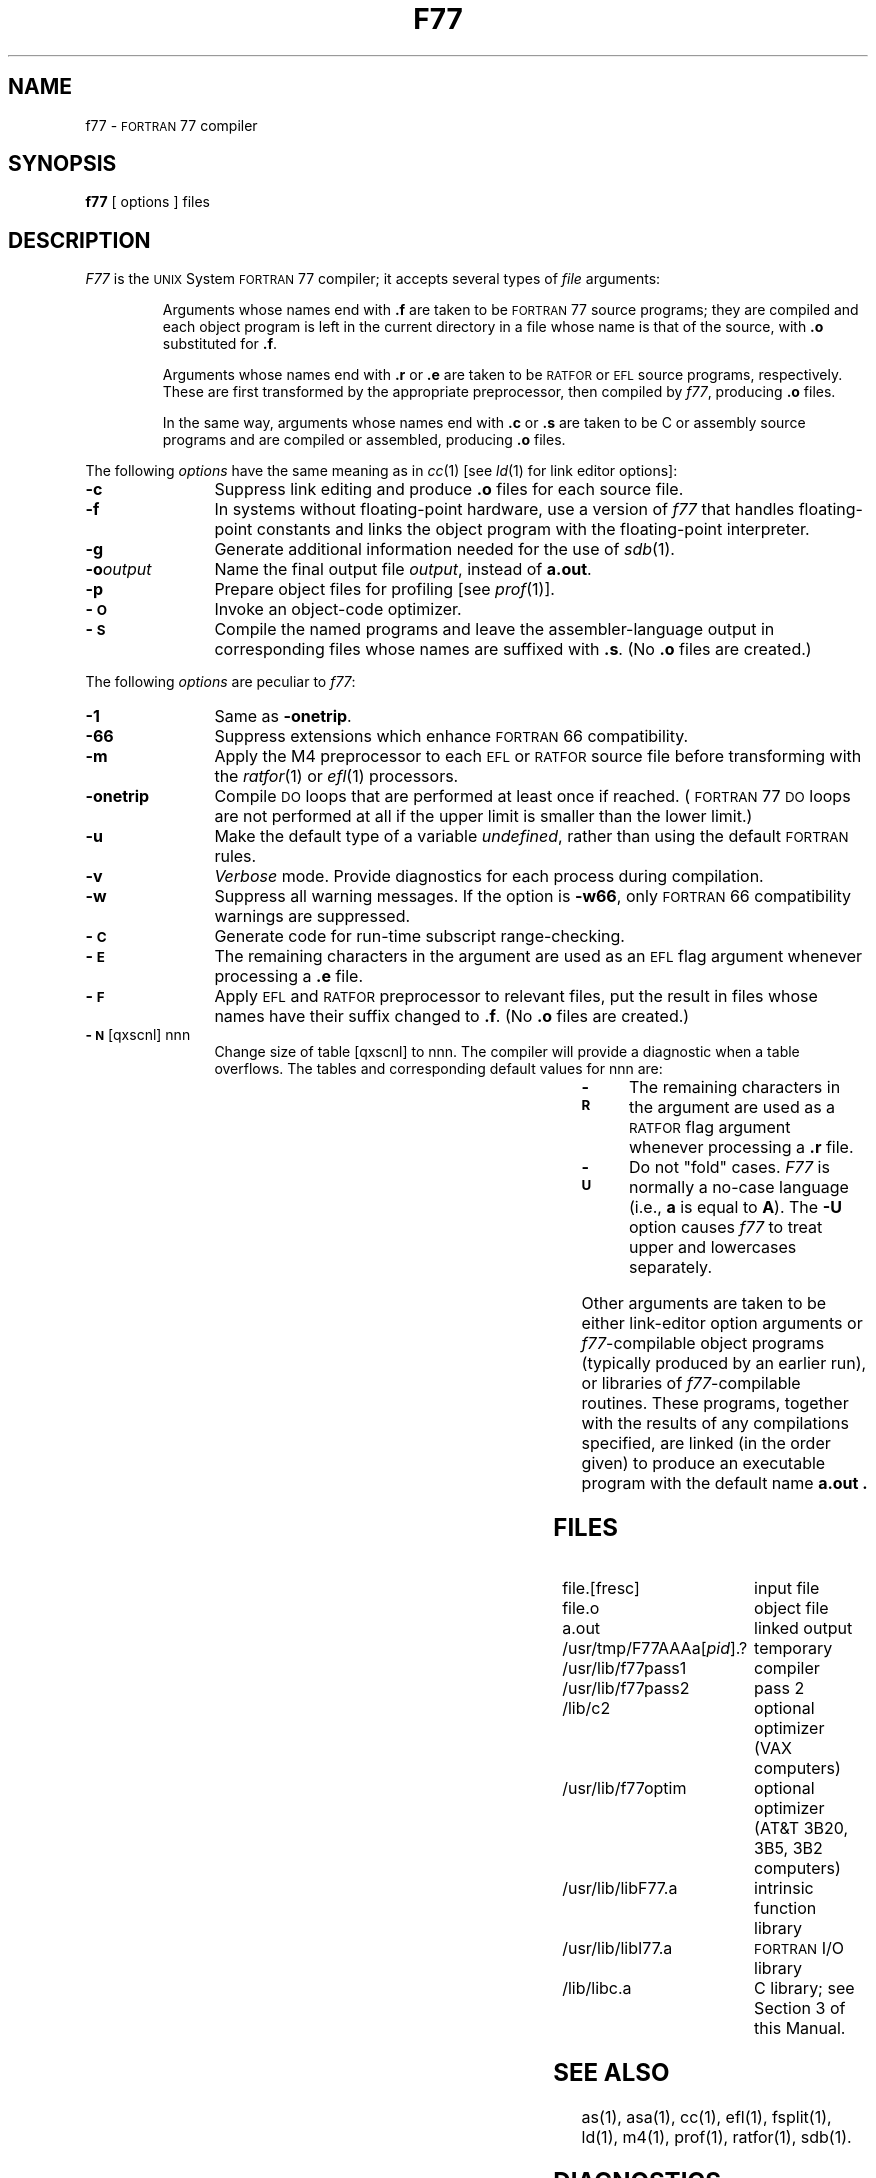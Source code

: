 .TH F77 1
.SH NAME
f77 \- \s-1FORTRAN\s+1 77 compiler
.SH SYNOPSIS
.B f77
[ options ] files
.SH DESCRIPTION
.I F77\^
is the
.SM UNIX
System \s-1FORTRAN\s+1 77 compiler;
it accepts several types of
.I file\^
arguments:
.RS
.PP
Arguments whose names end with
.B \&.f
are taken to be
\s-1FORTRAN\s+1 77 source programs;
they are compiled and
each object program is left in the current directory
in a file
whose name is that of the source, with
.B \&.o
substituted
for
.BR \&.f .
.PP
Arguments whose names end with
.B \&.r
or
.B \&.e
are taken to be
.SM RATFOR
or
.SM EFL
source programs, respectively.
These are first transformed by the
appropriate preprocessor, then compiled by
.IR f77 ,
producing
.B \&.o
files.
.PP
In the same way,
arguments whose names end with
.B \&.c
or
.B \&.s
are taken to be
C
or assembly source programs
and are compiled or assembled, producing
.B \&.o
files.
.RE
.PP
The following
.I options\^
have the same meaning as in
.IR cc (1)
[see
.IR ld (1)
for link editor options]:
.PP
.PD 0
.TP 12
.B \-c
Suppress link editing and produce
.B \&.o
files for each source
file.
.TP
.B \-f
In systems without floating-point hardware,
use a version of
.I f77\^
that handles floating-point
constants and
links the object program with the floating-point interpreter.
.TP
.B \-g
Generate additional information needed for the use of
.IR sdb (1).
.TP
.BI \-o "output\^"
Name the final output file
.IR output ,
instead of
.BR a.out .
.TP
.B \-p
Prepare object files for profiling [see
.IR prof (1)].
.TP
.B \-\s-1O\s+1
Invoke an
object-code optimizer.
.TP
.B \-\s-1S\s+1
Compile the named programs and leave the
assembler-language output in corresponding files whose names are suffixed
with
.BR \&.s .
(No
.B \&.o
files are created.)
.PD
.PP
The following
.I options\^
are peculiar to
.IR f77 :
.PP
.PD 0
.TP 12
.B \-1
Same as
.BR \-onetrip .
.TP
.B \-66
Suppress extensions which enhance \s-1FORTRAN\s+1 66 compatibility.
.TP
.B \-m
Apply the M4 preprocessor to each
.SM EFL
or
.SM RATFOR
source file before transforming
with the
.IR ratfor (1)
or
.IR efl (1)
processors.
.TP
.B \-onetrip
Compile
.SM DO
loops that are performed at least once if reached.
(\s-1FORTRAN\s+1 77
.SM DO
loops are not performed at all if the upper limit is smaller than the lower limit.)
.TP
.B \-u
Make the default type of a variable
.IR undefined ,
rather than using the default \s-1FORTRAN\s+1 rules.
.TP
.B \-v
.I Verbose
mode.
Provide diagnostics for each process during compilation.
.TP
.B \-w
Suppress all warning messages.
If the option is
.BR \-w66 ,
only \s-1FORTRAN\s+1 66 compatibility warnings are suppressed.
.TP
.B \-\s-1C\s+1
Generate code for run-time subscript range-checking.
.TP
.B \-\s-1E\s+1
The remaining characters in the argument are used as an
.SM EFL
flag argument whenever processing
a
.B \&.e
file.
.TP
.B \-\s-1F\s+1
Apply
.SM EFL
and
.SM RATFOR
preprocessor to relevant files, put the result in files
whose names have their suffix changed to
.BR \&.f .
(No
.B \&.o
files are created.)
.bp
.TP
.BR \-\s-1N\s+1 "[qxscnl] nnn"
Change size of table [qxscnl] to nnn.
The compiler will provide a diagnostic when a table overflows.
The tables and corresponding default values for nnn are:
.br
.sp
.TS
l l l.
'q'	150	(equivalences)
'x'	200	(common blocks, subroutine and function names)
's'	401	(statement numbers)
's'	201	(symbol table)
'c'	20	(depth of loops or if-then-elses)
'n'	401	(variable names and common block names)
'l'	125	labels for computed and assigned gotos
		and the number of alternate returns
.TE
.br
.sp
.TP
.B \-\s-1R\s+1
The remaining characters in the argument are used as a
.SM RATFOR
flag argument whenever
processing a
.B \&.r
file.
.TP
.B \-\s-1U\s+1
Do not "fold" cases.
.I F77
is normally a no-case language (i.e.,
.B a
is equal to
.BR A ).
The
.B \-U
option
causes
.I f77
to treat upper and lowercases separately.
.PD
.PP
Other arguments
are taken
to be either link-editor option arguments or
.IR f77 -compilable
object programs (typically produced by an earlier
run),
or libraries of
.IR f77 -compilable
routines.
These programs, together with the results of any
compilations specified, are linked (in the order
given) to produce an executable program with the default name
.B a.out .
.SH FILES
.PD 0
.TP 28
file.[fresc]
input file
.TP
file.o
object file
.TP
a.out
linked output
.TP
/usr/tmp/F77AAAa[\fIpid\fP].?
temporary
.TP
/usr/lib/f77pass1
compiler
.TP
/usr/lib/f77pass2
pass 2
.TP
/lib/c2
optional optimizer (VAX computers)
.TP
/usr/lib/f77optim
optional optimizer
.TP
\&
(AT&T 3B20, 3B5, 3B2 computers)
.TP
/usr/lib/libF77.a
intrinsic function library
.TP
/usr/lib/libI77.a
\s-1FORTRAN\s+1 I/O library
.TP
/lib/libc.a
C library; see Section 3 of this Manual.
.PD
.SH SEE ALSO
as(1),
asa(1),
cc(1),
ef\&l(1),
fsplit(1),
ld(1),
m4(1),
prof(1),
ratfor(1),
sdb(1).
.SH DIAGNOSTICS
The diagnostics produced by
.I f77\^
itself are intended to be
self-explanatory.
Occasional messages may be produced by the link editor
.IR ld (1)
or the assembler
.IR as (1).
.\"	@(#)f77.1	6.2 of 9/2/83
